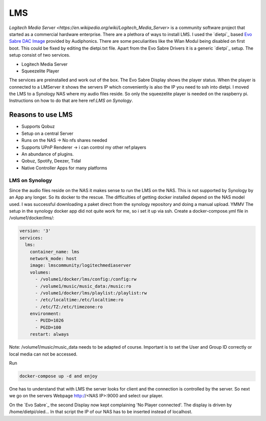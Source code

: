 .. lms:

***
LMS
***

`Logitech Media Server <https://en.wikipedia.org/wiki/Logitech_Media_Server>` is a community software project that started as a commercial hardware enterprise.
There are a plethora of ways to install LMS. I used the `dietpi`_ based `Evo Sabre DAC Image <https://www.audiophonics.fr/en/blog-diy-audio/23-start-up-evo-raspdac-rasptouch-raspdac-mini-with-a-pre-configured-image.html>`_
provided by Audiphonics. There are some peculiarities like the Wlan Modul being disabled on first boot.
This could be fixed by editing the dietpi.txt file. Apart from the Evo Sabre Drivers it is a generic `dietpi`_ setup.
The setup consist of two services.

* Logitech Media Server

* Squeezelite Player

The services are preinstalled and work out of the box. The Evo Sabre Display shows the player status.
When the player is connected to a LMServer it shows the servers IP which conveniently is also the IP you need to ssh into dietpi.
I moved the LMS to a Synology NAS where my audio files reside. So only the squeezelite player is needed on the raspberry pi.
Instructions on how to do that are here ref:`LMS on Synology`.

Reasons to use LMS
__________________
* Supports Qobuz

* Setup on a central Server

* Runs on the NAS -> No nfs shares needed

* Supports UPnP Renderer -> i can control my other ref:players

* An abundance of plugins.

* Qobuz, Spotify, Deezer, Tidal

* Native Controller Apps for many platforms

.. _lms_on_nas:

LMS on Synology
---------------

Since the audio files reside on the NAS it makes sense to run the LMS on the NAS.
This is not supported by Synology by an App any longer. So its docker to the rescue.
The difficulties of getting docker installed depend on the NAS model used.
I was successful downloading a paket direct from the synology repository and doing a manual upload. YMMV
The setup in the synology docker app did not quite work for me, so i set it up via ssh.
Create a docker-compose.yml file in /volume1/docker/lms/:

.. code-block:: yaml

    version: '3'
    services:
      lms:
        container_name: lms
        network_mode: host
        image: lmscommunity/logitechmediaserver
        volumes:
          - /volume1/docker/lms/config:/config:rw
          - /volume1/music/music_data:/music:ro
          - /volume1/docker/lms/playlist:/playlist:rw
          - /etc/localtime:/etc/localtime:ro
          - /etc/TZ:/etc/timezone:ro
        environment:
          - PUID=1026
          - PGID=100
        restart: always

Note: /volume1/music/music_data needs to be adapted of course.
Important is to set the User and Group ID correctly or local media can not be accessed.

Run

.. code::

    docker-compose up -d and enjoy

One has to understand that with LMS the server looks for client and the connection is controlled by the server.
So next we go on the servers Webpage  http://<NAS IP>:9000 and select our player.

On the `Evo Sabre`_ the second Display now kept complaining 'No Player connected'.
The display is driven by /home/dietpi/oled...
In that script the IP of our NAS has to be inserted instead of localhost.

